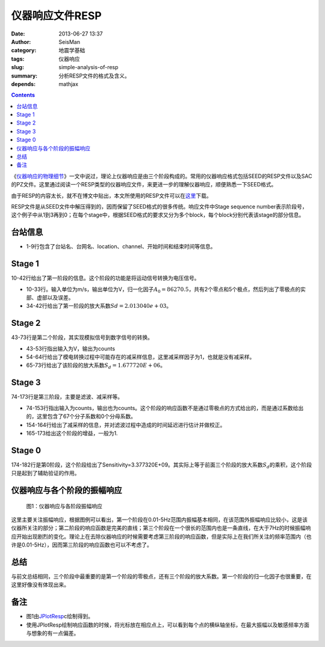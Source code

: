 仪器响应文件RESP
################

:date: 2013-06-27 13:37
:author: SeisMan
:category: 地震学基础
:tags: 仪器响应
:slug: simple-analysis-of-resp
:summary: 分析RESP文件的格式及含义。
:depends: mathjax

.. contents::

《\ `仪器响应的物理细节 <{filename}/SeisBasic/2013-06-26_physical-details-of-instrumental-response.rst>`_\ 》一文中说过，理论上仪器响应是由三个阶段构成的。常用的仪器响应格式包括SEED的RESP文件以及SAC的PZ文件。这里通过阅读一个RESP类型的仪器响应文件，来更进一步的理解仪器响应，顺便熟悉一下SEED格式。

由于RESP的内容太长，就不在博文中贴出，本文所使用的RESP文件可以在\ `这里 <http://pan.baidu.com/share/link?shareid=2175477867&uk=19892171>`_\ 下载。

RESP文件是从SEED文件中解压得到的，因而保留了SEED格式的很多传统。响应文件中Stage sequence number表示阶段号，这个例子中从1到3再到0；在每个stage中，根据SEED格式的要求又分为多个block，每个block分别代表该stage的部分信息。

台站信息
========

- 1-9行包含了台站名、台网名、location、channel、开始时间和结束时间等信息。

Stage 1
========

10-42行给出了第一阶段的信息。这个阶段的功能是将运动信号转换为电压信号。

- 10-33行。输入单位为m/s，输出单位为V，归一化因子\ :math:`A_0=86270.5`\ ，共有2个零点和5个极点，然后列出了零极点的实部、虚部以及误差。
- 34-42行给出了第一阶段的放大系数\ :math:`Sd=2.013040e+03`\ 。

Stage 2
=======

43-73行是第二个阶段，其实现模拟信号到数字信号的转换。

- 43-53行指出输入为V，输出为counts
- 54-64行给出了模电转换过程中可能存在的减采样信息，这里减采样因子为1，也就是没有减采样。
- 65-73行给出了该阶段的放大系数\ :math:`S_d= 1.677720E+06`\ 。

Stage 3
========

74-173行是第三阶段，主要是滤波、减采样等。

- 74-153行指出输入为counts，输出也为counts。这个阶段的响应函数不是通过零极点的方式给出的，而是通过系数给出的，这里包含了67个分子系数和0个分母系数。
- 154-164行给出了减采样的信息，并对滤波过程中造成的时间延迟进行估计并做校正。
- 165-173给出这个阶段的增益，一般为1.

Stage 0
=======

174-182行是第0阶段，这个阶段给出了Sensitivity=3.377320E+09。其实际上等于前面三个阶段的放大系数\ :math:`S_d`\ 的乘积，这个阶段只是起到了辅助验证的作用。

仪器响应与各个阶段的振幅响应
============================

.. figure:: /images/2013062701.png
   :alt: 仪器响应与各阶段振幅响应

   图1：仪器响应与各阶段振幅响应

这里主要关注振幅响应，根据图例可以看出，第一个阶段在0.01-5Hz范围内振幅基本相同，在该范围外振幅响应比较小，这是该仪器所关注的部分；第二阶段的响应函数是完美的直线；第三个阶段在一个很长的范围内也是一条直线，在大于7Hz的时候振幅响应开始出现剧烈的变化。理论上在去除仪器响应的时候需要考虑第三阶段的响应函数，但是实际上在我们所关注的频率范围内（也许是0.01-5Hz），因而第三阶段的响应函数也可以不考虑了。

总结
====

与前文总结相同，三个阶段中最重要的是第一个阶段的零极点，还有三个阶段的放大系数。第一个阶段的归一化因子也很重要，在这里好像没有体现出来。

备注
====

- 图1由\ `JPlotResp <http://www.isti2.com/JPlotResp/>`_\c绘制得到。
- 使用JPlotResp绘制响应函数的时候，将光标放在相应点上，可以看到每个点的横纵轴坐标，在最大振幅以及敏感频率方面与想象的有一点偏差。
